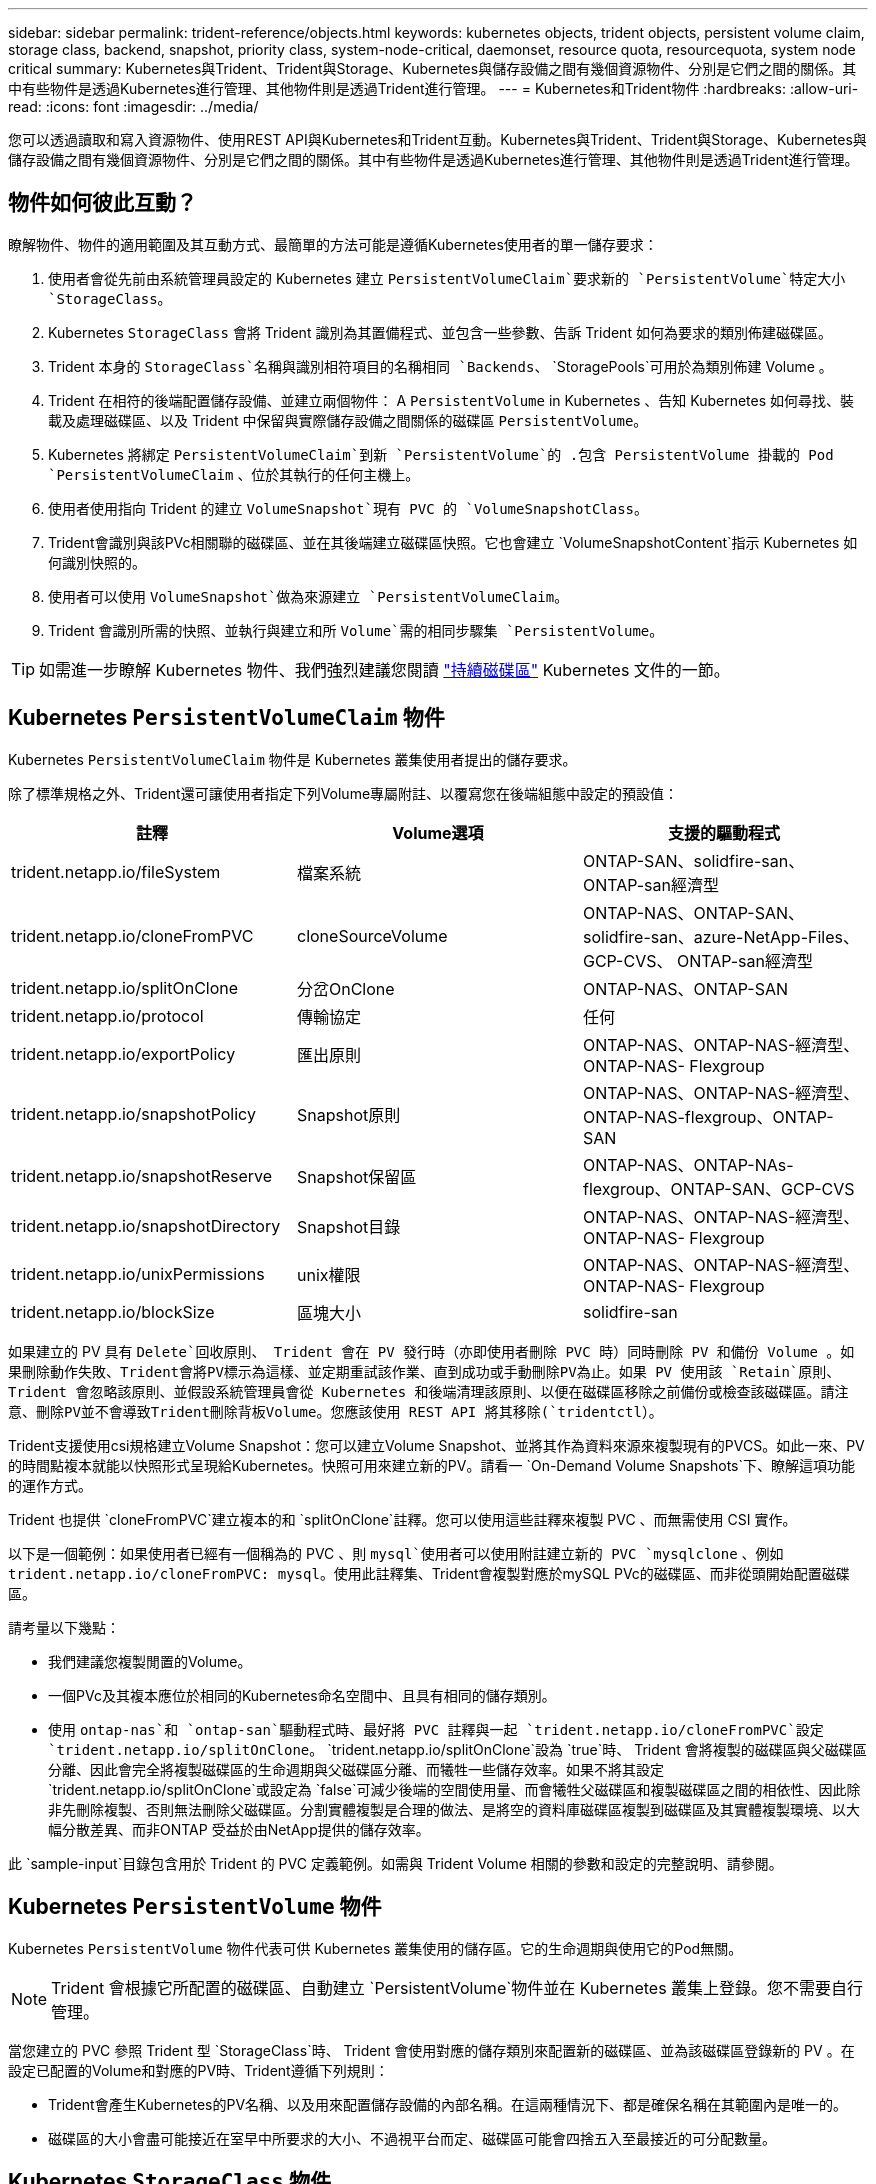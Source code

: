 ---
sidebar: sidebar 
permalink: trident-reference/objects.html 
keywords: kubernetes objects, trident objects, persistent volume claim, storage class, backend, snapshot, priority class, system-node-critical, daemonset, resource quota, resourcequota, system node critical 
summary: Kubernetes與Trident、Trident與Storage、Kubernetes與儲存設備之間有幾個資源物件、分別是它們之間的關係。其中有些物件是透過Kubernetes進行管理、其他物件則是透過Trident進行管理。 
---
= Kubernetes和Trident物件
:hardbreaks:
:allow-uri-read: 
:icons: font
:imagesdir: ../media/


[role="lead"]
您可以透過讀取和寫入資源物件、使用REST API與Kubernetes和Trident互動。Kubernetes與Trident、Trident與Storage、Kubernetes與儲存設備之間有幾個資源物件、分別是它們之間的關係。其中有些物件是透過Kubernetes進行管理、其他物件則是透過Trident進行管理。



== 物件如何彼此互動？

瞭解物件、物件的適用範圍及其互動方式、最簡單的方法可能是遵循Kubernetes使用者的單一儲存要求：

. 使用者會從先前由系統管理員設定的 Kubernetes 建立 `PersistentVolumeClaim`要求新的 `PersistentVolume`特定大小 `StorageClass`。
. Kubernetes `StorageClass` 會將 Trident 識別為其置備程式、並包含一些參數、告訴 Trident 如何為要求的類別佈建磁碟區。
. Trident 本身的 `StorageClass`名稱與識別相符項目的名稱相同 `Backends`、 `StoragePools`可用於為類別佈建 Volume 。
. Trident 在相符的後端配置儲存設備、並建立兩個物件： A `PersistentVolume` in Kubernetes 、告知 Kubernetes 如何尋找、裝載及處理磁碟區、以及 Trident 中保留與實際儲存設備之間關係的磁碟區 `PersistentVolume`。
. Kubernetes 將綁定 `PersistentVolumeClaim`到新 `PersistentVolume`的 .包含 PersistentVolume 掛載的 Pod `PersistentVolumeClaim` 、位於其執行的任何主機上。
. 使用者使用指向 Trident 的建立 `VolumeSnapshot`現有 PVC 的 `VolumeSnapshotClass`。
. Trident會識別與該PVc相關聯的磁碟區、並在其後端建立磁碟區快照。它也會建立 `VolumeSnapshotContent`指示 Kubernetes 如何識別快照的。
. 使用者可以使用 `VolumeSnapshot`做為來源建立 `PersistentVolumeClaim`。
. Trident 會識別所需的快照、並執行與建立和所 `Volume`需的相同步驟集 `PersistentVolume`。



TIP: 如需進一步瞭解 Kubernetes 物件、我們強烈建議您閱讀 https://kubernetes.io/docs/concepts/storage/persistent-volumes/["持續磁碟區"^] Kubernetes 文件的一節。



== Kubernetes `PersistentVolumeClaim` 物件

Kubernetes `PersistentVolumeClaim` 物件是 Kubernetes 叢集使用者提出的儲存要求。

除了標準規格之外、Trident還可讓使用者指定下列Volume專屬附註、以覆寫您在後端組態中設定的預設值：

[cols=",,"]
|===
| 註釋 | Volume選項 | 支援的驅動程式 


| trident.netapp.io/fileSystem | 檔案系統 | ONTAP-SAN、solidfire-san、ONTAP-san經濟型 


| trident.netapp.io/cloneFromPVC | cloneSourceVolume | ONTAP-NAS、ONTAP-SAN、solidfire-san、azure-NetApp-Files、GCP-CVS、 ONTAP-san經濟型 


| trident.netapp.io/splitOnClone | 分岔OnClone | ONTAP-NAS、ONTAP-SAN 


| trident.netapp.io/protocol | 傳輸協定 | 任何 


| trident.netapp.io/exportPolicy | 匯出原則 | ONTAP-NAS、ONTAP-NAS-經濟型、ONTAP-NAS- Flexgroup 


| trident.netapp.io/snapshotPolicy | Snapshot原則 | ONTAP-NAS、ONTAP-NAS-經濟型、ONTAP-NAS-flexgroup、ONTAP-SAN 


| trident.netapp.io/snapshotReserve | Snapshot保留區 | ONTAP-NAS、ONTAP-NAs-flexgroup、ONTAP-SAN、GCP-CVS 


| trident.netapp.io/snapshotDirectory | Snapshot目錄 | ONTAP-NAS、ONTAP-NAS-經濟型、ONTAP-NAS- Flexgroup 


| trident.netapp.io/unixPermissions | unix權限 | ONTAP-NAS、ONTAP-NAS-經濟型、ONTAP-NAS- Flexgroup 


| trident.netapp.io/blockSize | 區塊大小 | solidfire-san 
|===
如果建立的 PV 具有 `Delete`回收原則、 Trident 會在 PV 發行時（亦即使用者刪除 PVC 時）同時刪除 PV 和備份 Volume 。如果刪除動作失敗、Trident會將PV標示為這樣、並定期重試該作業、直到成功或手動刪除PV為止。如果 PV 使用該 `+Retain+`原則、 Trident 會忽略該原則、並假設系統管理員會從 Kubernetes 和後端清理該原則、以便在磁碟區移除之前備份或檢查該磁碟區。請注意、刪除PV並不會導致Trident刪除背板Volume。您應該使用 REST API 將其移除(`tridentctl`）。

Trident支援使用csi規格建立Volume Snapshot：您可以建立Volume Snapshot、並將其作為資料來源來複製現有的PVCS。如此一來、PV的時間點複本就能以快照形式呈現給Kubernetes。快照可用來建立新的PV。請看一 `+On-Demand Volume Snapshots+`下、瞭解這項功能的運作方式。

Trident 也提供 `cloneFromPVC`建立複本的和 `splitOnClone`註釋。您可以使用這些註釋來複製 PVC 、而無需使用 CSI 實作。

以下是一個範例：如果使用者已經有一個稱為的 PVC 、則 `mysql`使用者可以使用附註建立新的 PVC `mysqlclone` 、例如 `trident.netapp.io/cloneFromPVC: mysql`。使用此註釋集、Trident會複製對應於mySQL PVc的磁碟區、而非從頭開始配置磁碟區。

請考量以下幾點：

* 我們建議您複製閒置的Volume。
* 一個PVc及其複本應位於相同的Kubernetes命名空間中、且具有相同的儲存類別。
* 使用 `ontap-nas`和 `ontap-san`驅動程式時、最好將 PVC 註釋與一起 `trident.netapp.io/cloneFromPVC`設定 `trident.netapp.io/splitOnClone`。 `trident.netapp.io/splitOnClone`設為 `true`時、 Trident 會將複製的磁碟區與父磁碟區分離、因此會完全將複製磁碟區的生命週期與父磁碟區分離、而犧牲一些儲存效率。如果不將其設定 `trident.netapp.io/splitOnClone`或設定為 `false`可減少後端的空間使用量、而會犧牲父磁碟區和複製磁碟區之間的相依性、因此除非先刪除複製、否則無法刪除父磁碟區。分割實體複製是合理的做法、是將空的資料庫磁碟區複製到磁碟區及其實體複製環境、以大幅分散差異、而非ONTAP 受益於由NetApp提供的儲存效率。


此 `sample-input`目錄包含用於 Trident 的 PVC 定義範例。如需與 Trident Volume 相關的參數和設定的完整說明、請參閱。



== Kubernetes `PersistentVolume` 物件

Kubernetes `PersistentVolume` 物件代表可供 Kubernetes 叢集使用的儲存區。它的生命週期與使用它的Pod無關。


NOTE: Trident 會根據它所配置的磁碟區、自動建立 `PersistentVolume`物件並在 Kubernetes 叢集上登錄。您不需要自行管理。

當您建立的 PVC 參照 Trident 型 `StorageClass`時、 Trident 會使用對應的儲存類別來配置新的磁碟區、並為該磁碟區登錄新的 PV 。在設定已配置的Volume和對應的PV時、Trident遵循下列規則：

* Trident會產生Kubernetes的PV名稱、以及用來配置儲存設備的內部名稱。在這兩種情況下、都是確保名稱在其範圍內是唯一的。
* 磁碟區的大小會盡可能接近在室早中所要求的大小、不過視平台而定、磁碟區可能會四捨五入至最接近的可分配數量。




== Kubernetes `StorageClass` 物件

Kubernetes `StorageClass` 物件是以中的名稱來指定 `PersistentVolumeClaims`、以提供一組內容的儲存空間。儲存類別本身會識別要使用的資源配置程式、並根據資源配置程式所瞭解的方式來定義該組內容。

這是需要由系統管理員建立及管理的兩個基本物件之一。另一個是Trident後端物件。

使用 Trident 的 Kubernetes `StorageClass` 物件看起來像這樣：

[listing]
----
apiVersion: storage.k8s.io/v1
kind: StorageClass
metadata:
  name: <Name>
provisioner: csi.trident.netapp.io
mountOptions: <Mount Options>
parameters:
  <Trident Parameters>
allowVolumeExpansion: true
volumeBindingMode: Immediate
----
這些參數是Trident專屬的、可告訴Trident如何為類別配置Volume。

儲存類別參數包括：

[cols=",,,"]
|===
| 屬性 | 類型 | 必要 | 說明 


| 屬性 | map[stric]字串 | 否 | 請參閱以下「屬性」一節 


| storagePools | map[stringList | 否 | 將後端名稱對應至中的儲存資源池清單 


| 其他StoragePools | map[stringList | 否 | 將後端名稱對應至中的儲存資源池清單 


| 排除StoragePools | map[stringList | 否 | 將後端名稱對應至中的儲存資源池清單 
|===
儲存屬性及其可能值可分類為儲存資源池選擇屬性和Kubernetes屬性。



=== 儲存資源池選擇屬性

這些參數決定應使用哪些Trident託管儲存資源池來配置特定類型的磁碟區。

[cols=",,,,,"]
|===
| 屬性 | 類型 | 價值 | 優惠 | 申請 | 支援者 


| 媒體1^ | 字串 | HDD、混合式、SSD | 資源池包含此類型的媒體、混合式表示兩者 | 指定的媒體類型 | ONTAP-NAS、ONTAP-NAS-經濟型、ONTAP-NAS-flexgroup、ONTAP-SAN、solidfire-san 


| 資源配置類型 | 字串 | 纖薄、厚實 | Pool支援此資源配置方法 | 指定的資源配置方法 | 厚：全ONTAP 是邊、薄：全ONTAP 是邊、邊、邊、邊、邊、邊、邊、邊、邊、邊、邊 


| 後端類型 | 字串  a| 
ONTAP-NAS、ONTAP-NAS-經濟型、ONTAP-NAS-flexgroup、ONTAP-SAN、solidfire-san、GCP-CVS、azure-NetApp-Files、ONTAP-san經濟
| 集區屬於此類型的後端 | 指定後端 | 所有驅動程式 


| 快照 | 布爾 | 對、錯 | 集區支援具有快照的磁碟區 | 已啟用快照的Volume | ONTAP-NAS、ONTAP-SAN、Solidfire-SAN、GCP-CVS 


| 複製 | 布爾 | 對、錯 | 資源池支援複製磁碟區 | 已啟用複本的Volume | ONTAP-NAS、ONTAP-SAN、Solidfire-SAN、GCP-CVS 


| 加密 | 布爾 | 對、錯 | 資源池支援加密磁碟區 | 已啟用加密的Volume | ONTAP-NAS、ONTAP-NAS-經濟型、ONTAP-NAS- FlexGroups、ONTAP-SAN 


| IOPS | 內部 | 正整數 | 集區能夠保證此範圍內的IOPS | Volume保證這些IOPS | solidfire-san 
|===
^1^：ONTAP Select 不受支援

在大多數情況下、所要求的值會直接影響資源配置、例如、要求完整資源配置會導致資源配置較為密集的Volume。不過、元素儲存資源池會使用其提供的IOPS下限和上限來設定QoS值、而非所要求的值。在此情況下、要求的值僅用於選取儲存資源池。

理想情況下、您可以單獨使用 `attributes`來建構滿足特定類別需求所需的儲存設備品質。Trident 會自動探索並選取符合您指定之 _all_ 的儲存資源池 `attributes`。

如果您發現自己無法 `attributes`自動為類別選取適當的集區、您可以使用 `storagePools`和 `additionalStoragePools`參數進一步調整集區、甚至是選取一組特定的集區。

您可以使用此 `storagePools`參數進一步限制與任何指定相匹配的池集 `attributes`。換句話說、 Trident 會使用和 `storagePools`參數所識別的集區交集來進行資源 `attributes`配置。您可以單獨使用參數、也可以同時使用兩者。

您可以使用此 `additionalStoragePools`參數來擴充 Trident 用於資源配置的集區集區集 , 而不受和 `storagePools`參數所選取的任何集區 `attributes`限制。

您可以使用此 `excludeStoragePools`參數來篩選 Trident 用於資源配置的資源池集。使用此參數會移除任何相符的集區。

在和 `additionalStoragePools`參數中， `storagePools`每個項目都採用格式 `<backend>:<storagePoolList>`，其中 `<storagePoolList>`是指定後端的儲存集區清單，以逗號分隔。例如，的值 `additionalStoragePools`可能看起來像 `ontapnas_192.168.1.100:aggr1,aggr2;solidfire_192.168.1.101:bronze`。這些清單接受後端值和清單值的regex值。您可以使用 `tridentctl get backend`取得後端及其集區的清單。



=== Kubernetes屬性

這些屬性在動態資源配置期間、不會影響Trident選擇儲存資源池/後端。相反地、這些屬性只會提供Kubernetes持續磁碟區所支援的參數。工作節點負責檔案系統建立作業、可能需要檔案系統公用程式、例如xfsprogs。

[cols=",,,,,"]
|===
| 屬性 | 類型 | 價值 | 說明 | 相關驅動因素 | Kubernetes版本 


| FSType | 字串 | ext4 、 ext3 、 xfs | 區塊磁碟區的檔案系統類型 | solidfire-san、ontap、nap、nap、nas經濟、ontap、nas、flexgroup、ontap、san、ONTAP-san經濟型 | 全部 


| owVolume擴充 | 布林值 | 對、錯 | 啟用或停用對增加PVc大小的支援 | ONTAP-NAS、ONTAP-NAS-經濟型、ONTAP-NAS-flexgroup、ONTAP-SAN、ONTAP-san經濟型、 solidfire-san、gcp-CVS、azure-netapp檔案 | 超過 1.11 個 


| Volume BindingMode | 字串 | 立即、WaitForFirst消費者 | 選擇何時進行磁碟區繫結和動態資源配置 | 全部 | 1.19 - 1.26 
|===
[TIP]
====
* 此 `fsType`參數用於控制 SAN LUN 所需的檔案系統類型。此外、 Kubernetes 也會使用儲存類別中的存在來表示檔案系統存在 `fsType`。只有在設定時、才能使用 Pod 的安全內容 `fsType`來控制 Volume 擁有權 `fsGroup`。如需使用內容設定 Volume 擁有權的概述 `fsGroup`、請參閱link:https://kubernetes.io/docs/tasks/configure-pod-container/security-context/["Kubernetes：設定Pod或Container的安全內容"^]。Kubernetes 只有在下列情況下才會套用此 `fsGroup`值：
+
** `fsType`在儲存類別中設定。
** PVc存取模式為rwo。


+
對於NFS儲存驅動程式、檔案系統已存在做為NFS匯出的一部分。若要使用 `fsGroup`儲存類別，仍需指定 `fsType`。您可以將其設定為或任何非 null 值。 `nfs`

* 如需有關 Volume 擴充的詳細資訊、請參閱link:https://docs.netapp.com/us-en/trident/trident-use/vol-expansion.html["展開Volume"]。
* Trident 安裝程式套件提供多個儲存類別定義範例``sample-input/storage-class-*.yaml``、可與中的 Trident 搭配使用。刪除Kubernetes儲存類別也會刪除對應的Trident儲存類別。


====


== Kubernetes `VolumeSnapshotClass` 物件

Kubernetes `VolumeSnapshotClass` 物件類似於 `StorageClasses`。它們有助於定義多種儲存類別、並由Volume Snapshot參考、以將快照與所需的Snapshot類別建立關聯。每個Volume Snapshot都與單一Volume Snapshot類別相關聯。

 `VolumeSnapshotClass`應由管理員定義、以建立快照。建立具有下列定義的Volume Snapshot類別：

[listing]
----
apiVersion: snapshot.storage.k8s.io/v1
kind: VolumeSnapshotClass
metadata:
  name: csi-snapclass
driver: csi.trident.netapp.io
deletionPolicy: Delete
----
 `driver`指定 Kubernetes 、 Trident 會處理該類別的磁碟區快照要求 `csi-snapclass`。 `deletionPolicy`指定必須刪除快照時要採取的動作。當 `deletionPolicy`設為 `Delete`時、磁碟區快照物件以及儲存叢集上的基礎快照會在刪除快照時移除。或者、將其設定為 `Retain`表示 `VolumeSnapshotContent`保留實體快照。



== Kubernetes `VolumeSnapshot` 物件

Kubernetes `VolumeSnapshot` 物件是建立磁碟區快照的要求。就像使用者針對磁碟區所提出的要求一樣、磁碟區快照是使用者建立現有虛擬磁碟快照的要求。

當磁碟區快照要求進入時、 Trident 會自動管理後端磁碟區的快照建立、並透過建立唯一物件來公開快照
`VolumeSnapshotContent`。您可以從現有的PVCS建立快照、並在建立新的PVCS時、將快照作為DataSource使用。


NOTE: Volume Snapshot的生命週期與來源PVCs無關：即使刪除來源PVCs、快照仍會持續存在。刪除具有相關快照的永久虛擬磁碟時、Trident會將此永久虛擬磁碟的備份磁碟區標示為*刪除*狀態、但不會將其完全移除。刪除所有相關的快照時、即會移除該磁碟區。



== Kubernetes `VolumeSnapshotContent` 物件

Kubernetes `VolumeSnapshotContent` 物件代表從已佈建的磁碟區擷取的快照。它類似於 `PersistentVolume`、表示儲存叢集上的已佈建快照。與和 `PersistentVolume`物件類似 `PersistentVolumeClaim`、建立快照時、 `VolumeSnapshotContent`物件會維護對物件的一對一對應 `VolumeSnapshot`、而物件已要求建立快照。

 `VolumeSnapshotContent`物件包含可唯一識別快照的詳細資料、例如 `snapshotHandle`。這 `snapshotHandle`是 PV 名稱與物件名稱的獨特組合 `VolumeSnapshotContent`。

當快照要求出現時、Trident會在後端建立快照。建立快照之後、 Trident 會設定 `VolumeSnapshotContent`物件、將快照公開給 Kubernetes API 。


NOTE: 一般而言、您不需要管理 `VolumeSnapshotContent`物件。例外情況是您想要link:../trident-use/vol-snapshots.html#import-a-volume-snapshot["匯入 Volume 快照"]在 Trident 之外建立。



== Kubernetes `CustomResourceDefinition` 物件

Kubernetes自訂資源是Kubernetes API中由系統管理員定義的端點、用於將類似物件分組。Kubernetes支援建立自訂資源來儲存物件集合。您可以執行來取得這些資源定義 `kubectl get crds`。

自訂資源定義（CRD）及其相關的物件中繼資料會由Kubernetes儲存在其中繼資料儲存區中。如此一來、您就不需要另外建立Trident的儲存區。

Trident 使用 `CustomResourceDefinition`物件來保留 Trident 物件的身分識別、例如 Trident 後端、 Trident 儲存類別和 Trident Volume 。這些物件由Trident管理。此外、「csi Volume Snapshot」架構也引進了定義Volume快照所需的部分CRD。

CRD是Kubernetes建構。上述資源的物件是由Trident所建立。例如、使用建立後端時 `tridentctl`、 Kubernetes 會建立對應的 `tridentbackends` CRD 物件以供使用。

以下是Trident客戶需求日的幾點重點：

* 安裝Trident時、會建立一組客戶需求日、並可像使用任何其他資源類型一樣使用。
* 使用命令解除安裝 Trident 時 `tridentctl uninstall`、會刪除 Trident Pod 、但不會清除建立的客戶需求日。請參閱link:../trident-managing-k8s/uninstall-trident.html["解除安裝Trident"]以瞭解如何從頭開始完全移除和重新設定 Trident 。




== Trident 物件 `StorageClass`

Trident 會為 Kubernetes 物件建立相符的儲存類別 `StorageClass`、這些物件在其置備程式欄位中指定 `csi.trident.netapp.io`。儲存類別名稱符合其所代表的 Kubernetes 物件名稱 `StorageClass`。


NOTE: 使用 Kubernetes 時、這些物件會在登錄使用 Trident 做為置備程式的 Kubernetes 時自動建立 `StorageClass`。

儲存類別包含一組磁碟區需求。Trident會將這些需求與每個儲存資源池中的屬性相符；如果符合、則該儲存資源池是使用該儲存類別來配置磁碟區的有效目標。

您可以使用REST API建立儲存類別組態、以直接定義儲存類別。不過、對於 Kubernetes 部署、我們預期在登錄新的 Kubernetes 物件時會建立這些部署 `StorageClass`。



== Trident後端物件

後端代表儲存供應商、其中Trident會配置磁碟區；單一Trident執行個體可管理任何數量的後端。


NOTE: 這是您自己建立和管理的兩種物件類型之一。另一個是 Kubernetes `StorageClass` 物件。

有關如何構造這些對象的詳細信息，請參閱link:../trident-use/backends.html["設定後端"]。



== Trident 物件 `StoragePool`

儲存資源池代表可在每個後端上進行資源配置的不同位置。就支援而言ONTAP 、這些項目對應於SVM中的集合體。對於NetApp HCI / SolidFire、這些服務會對應到系統管理員指定的QoS頻段。就架構而言、這些項目對應於雲端供應商所在的地區。Cloud Volumes Service每個儲存資源池都有一組獨特的儲存屬性、可定義其效能特性和資料保護特性。

與此處的其他物件不同、儲存資源池候選項目一律會自動探索及管理。



== Trident 物件 `Volume`

Volume是資源配置的基本單位、包含NFS共用和iSCSI LUN等後端端點。在 Kubernetes 中、這些直接對應到 `PersistentVolumes`。建立磁碟區時、請確定它有一個儲存類別、決定該磁碟區可以配置的位置及大小。

[NOTE]
====
* 在Kubernetes中、會自動管理這些物件。您可以檢視這些資源、以查看資源配置的Trident內容。
* 刪除具有相關快照的PV時、對應的Trident Volume會更新為*刪除*狀態。若要刪除Trident磁碟區、您應該移除該磁碟區的快照。


====
Volume組態會定義已配置磁碟區應具備的內容。

[cols=",,,"]
|===
| 屬性 | 類型 | 必要 | 說明 


| 版本 | 字串 | 否 | Trident API版本（「1」） 


| 名稱 | 字串 | 是的 | 要建立的Volume名稱 


| storageClass | 字串 | 是的 | 配置Volume時使用的儲存類別 


| 尺寸 | 字串 | 是的 | 要配置的磁碟區大小（以位元組為單位） 


| 傳輸協定 | 字串 | 否 | 要使用的傳輸協定類型；「檔案」或「區塊」 


| 內部名稱 | 字串 | 否 | 儲存系統上的物件名稱；由Trident產生 


| cloneSourceVolume | 字串 | 否 | Sname（NAS、SAN）& S--*：要複製的磁碟區名稱ONTAP SolidFire 


| 分岔OnClone | 字串 | 否 | 例（NAS、SAN）：從父實體分割複本ONTAP 


| Snapshot原則 | 字串 | 否 | S--*：快照原則ONTAP 


| Snapshot保留區 | 字串 | 否 | Sing-*：保留給快照的磁碟區百分比ONTAP 


| 匯出原則 | 字串 | 否 | ONTAP-NAS*：要使用的匯出原則 


| Snapshot目錄 | 布爾 | 否 | ONTAP-NAS*：快照目錄是否可見 


| unix權限 | 字串 | 否 | ONTAP-NAS*：初始UNIX權限 


| 區塊大小 | 字串 | 否 | S--*：區塊/區段大小SolidFire 


| 檔案系統 | 字串 | 否 | 檔案系統類型 
|===
Trident 會在建立磁碟區時產生 `internalName`。這包括兩個步驟。首先，它會將儲存前置詞（即後端組態中的預設或前置詞）預先加 `trident`到磁碟區名稱，從而產生表單的名稱 `<prefix>-<volume-name>`。然後、它會繼續清理名稱、取代後端不允許的字元。對於 ONTAP 後端、它會以底線取代連字號（因此內部名稱會變成 `<prefix>_<volume-name>`）。對於元素後端、它會以連字號取代底線。

您可以使用 Volume 組態、使用 REST API 直接配置磁碟區、但在 Kubernetes 部署中、我們預期大多數使用者都會使用標準 Kubernetes `PersistentVolumeClaim` 方法。Trident會自動建立此Volume物件、做為資源配置程序的一部分。



== Trident 物件 `Snapshot`

快照是磁碟區的時間點複本、可用來配置新的磁碟區或還原狀態。在 Kubernetes 中、這些項目會直接對應到 `VolumeSnapshotContent`物件。每個快照都與一個Volume相關聯、該磁碟區是快照資料的來源。

每個物件都 `Snapshot`包含下列內容：

[cols=",,,"]
|===
| 屬性 | 類型 | 必要 | 說明 


| 版本 | 字串  a| 
是的
| Trident API版本（「1」） 


| 名稱 | 字串  a| 
是的
| Trident Snapshot物件的名稱 


| 內部名稱 | 字串  a| 
是的
| 儲存系統上Trident Snapshot物件的名稱 


| Volume名稱 | 字串  a| 
是的
| 為其建立快照的持續Volume名稱 


| Volume內部名稱 | 字串  a| 
是的
| 儲存系統上相關Trident Volume物件的名稱 
|===

NOTE: 在Kubernetes中、會自動管理這些物件。您可以檢視這些資源、以查看資源配置的Trident內容。

建立 Kubernetes 物件要求時 `VolumeSnapshot`、 Trident 會在備份儲存系統上建立快照物件。 `internalName`此快照物件的是藉由將前置詞與 `UID`物件的 `VolumeSnapshot`結合而產生 `snapshot-`（例如 `snapshot-e8d8a0ca-9826-11e9-9807-525400f3f660`）。 `volumeName`並 `volumeInternalName`透過取得備份磁碟區的詳細資料來填入。



== Trident 物件 `ResourceQuota`

Trident 去除會使用優先順序類別（ Kubernetes 中可用的最高優先順序類別）、以確保 Trident 能在正常節點關機期間識別及清理磁碟區、並允許 Trident 去 `system-node-critical`除設定群組在資源壓力較大的叢集中、以較低的優先順序來搶佔工作負載。

為達成此目標、 Trident 採用 `ResourceQuota`物件來確保 Trident 標章集上的「系統節點關鍵」優先順序類別獲得滿足。在建立部署和取消設定集之前、 Trident 會先尋找物件、如果未發現、則會套用該 `ResourceQuota`物件。

如果您需要更多控制預設資源配額和優先順序類別、可以使用 Helm 圖表來產生 `custom.yaml`或設定 `ResourceQuota`物件。

以下是「資源配額」物件優先處理Trident的範例。

[listing]
----
apiVersion: <version>
kind: ResourceQuota
metadata:
  name: trident-csi
  labels:
    app: node.csi.trident.netapp.io
spec:
  scopeSelector:
     matchExpressions:
       - operator : In
         scopeName: PriorityClass
         values: ["system-node-critical"]
----
有關資源配額的詳細信息，請參閱link:https://kubernetes.io/docs/concepts/policy/resource-quotas/["Kubernetes：資源配額"^]。



=== 如果安裝失敗、請進行清理 `ResourceQuota`

在建立物件後安裝失敗的罕見情況 `ResourceQuota`下、請先嘗試link:../trident-managing-k8s/uninstall-trident.html["正在解除安裝"]再重新安裝。

如果無法正常運作、請手動移除 `ResourceQuota`物件。



=== 移除 `ResourceQuota`

如果您偏好控制自己的資源配置、可以使用下列命令移除 Trident `ResourceQuota` 物件：

[listing]
----
kubectl delete quota trident-csi -n trident
----